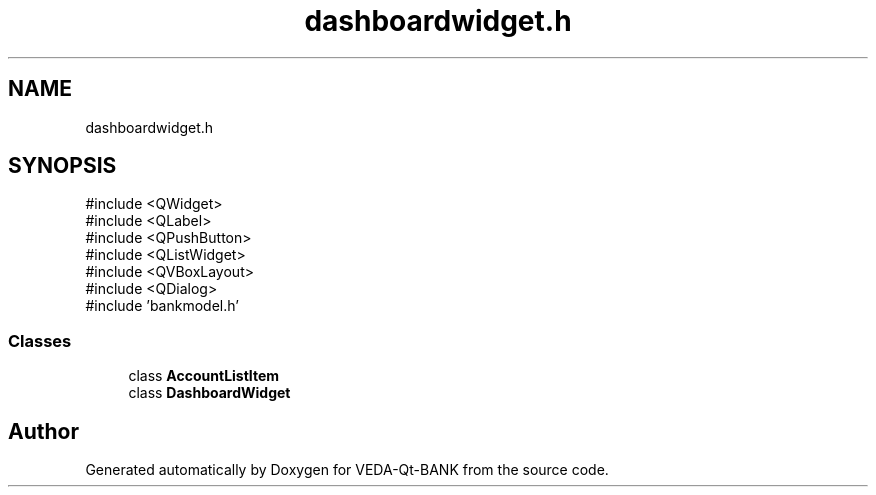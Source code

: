 .TH "dashboardwidget.h" 3 "VEDA-Qt-BANK" \" -*- nroff -*-
.ad l
.nh
.SH NAME
dashboardwidget.h
.SH SYNOPSIS
.br
.PP
\fR#include <QWidget>\fP
.br
\fR#include <QLabel>\fP
.br
\fR#include <QPushButton>\fP
.br
\fR#include <QListWidget>\fP
.br
\fR#include <QVBoxLayout>\fP
.br
\fR#include <QDialog>\fP
.br
\fR#include 'bankmodel\&.h'\fP
.br

.SS "Classes"

.in +1c
.ti -1c
.RI "class \fBAccountListItem\fP"
.br
.ti -1c
.RI "class \fBDashboardWidget\fP"
.br
.in -1c
.SH "Author"
.PP 
Generated automatically by Doxygen for VEDA-Qt-BANK from the source code\&.
